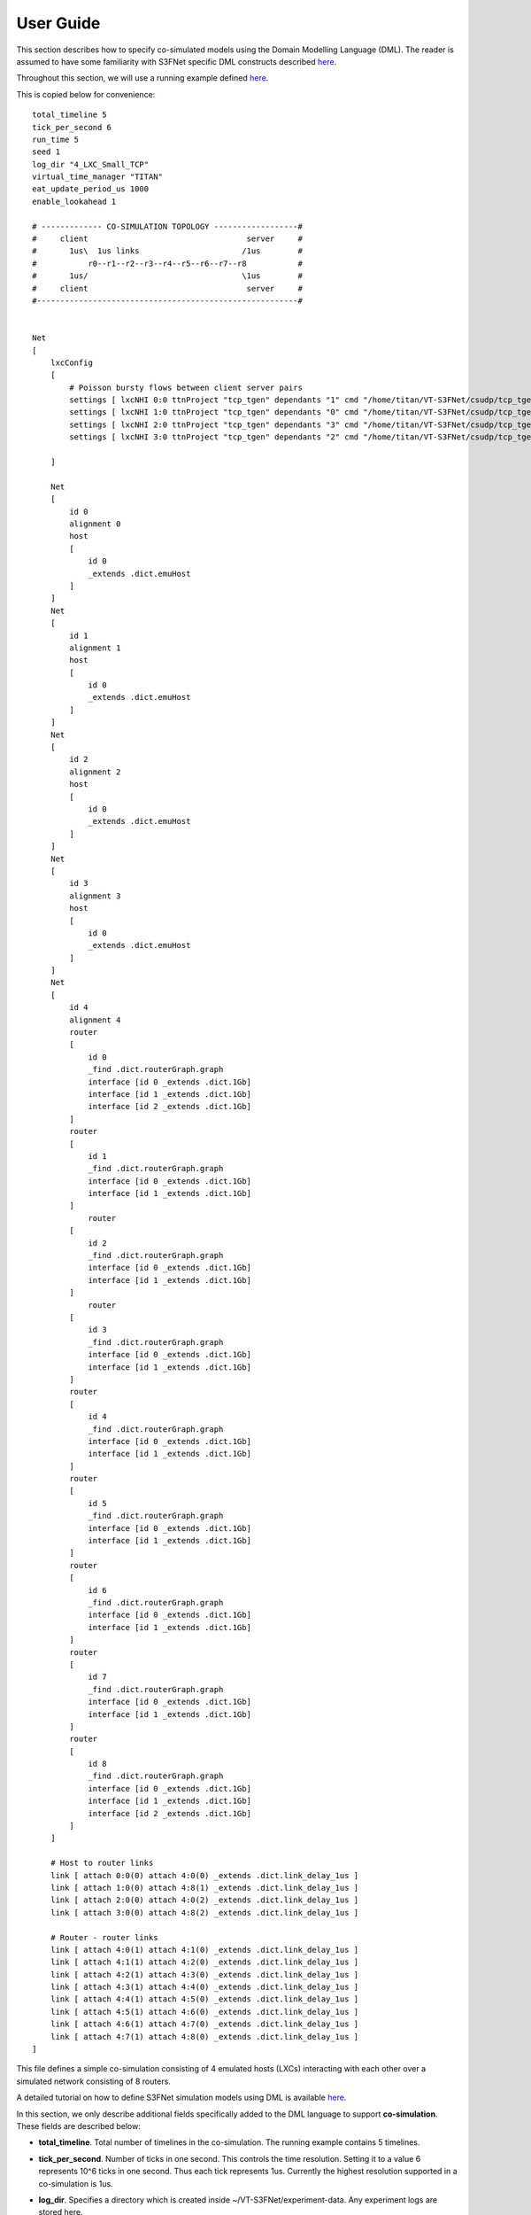 User Guide
==========

This section describes how to specify co-simulated models using the 
Domain Modelling Language (DML). The reader is assumed to have some
familiarity with S3FNet specific DML constructs described 
`here <https://s3f.iti.illinois.edu/usrman/s3fnet.html#dml>`_.


Throughout this section, we will use a running example defined
`here <https://github.com/Vignesh2208/VT-S3FNet/tree/master/base/s3fnet/test/lxc_tests/small_2_tcp_large_pings/test.dml/>`_.

This is copied below for convenience::

    total_timeline 5	
    tick_per_second 6	
    run_time 5
    seed 1	
    log_dir "4_LXC_Small_TCP"		
    virtual_time_manager "TITAN"
    eat_update_period_us 1000
    enable_lookahead 1

    # ------------- CO-SIMULATION TOPOLOGY ------------------#
    #     client                                  server     #
    #       1us\  1us links                      /1us        #
    #           r0--r1--r2--r3--r4--r5--r6--r7--r8           #
    #       1us/                                 \1us        #
    #     client                                  server     #
    #--------------------------------------------------------#


    Net
    [
        lxcConfig
        [		
            # Poisson bursty flows between client server pairs
            settings [ lxcNHI 0:0 ttnProject "tcp_tgen" dependants "1" cmd "/home/titan/VT-S3FNet/csudp/tcp_tgen/tgen client 1:0 7891 poisson 100000 > /tmp/client1.log"  ]
            settings [ lxcNHI 1:0 ttnProject "tcp_tgen" dependants "0" cmd "/home/titan/VT-S3FNet/csudp/tcp_tgen/tgen server 1:0 7891 > /tmp/server1.log"  ]
            settings [ lxcNHI 2:0 ttnProject "tcp_tgen" dependants "3" cmd "/home/titan/VT-S3FNet/csudp/tcp_tgen/tgen client 3:0 7891 poisson 100000 > /tmp/client2.log"  ]
            settings [ lxcNHI 3:0 ttnProject "tcp_tgen" dependants "2" cmd "/home/titan/VT-S3FNet/csudp/tcp_tgen/tgen server 3:0 7891 > /tmp/server2.log"  ]

        ]	
        
        Net 
        [ 
            id 0
            alignment 0
            host 																	# Host 0:0
            [ 
                id 0
                _extends .dict.emuHost
            ]
        ]
        Net 
        [ 
            id 1
            alignment 1
            host 																	# Host 1:0
            [ 
                id 0
                _extends .dict.emuHost
            ]
        ]
        Net 
        [ 
            id 2
            alignment 2
            host 																	# Host 0:0
            [ 
                id 0
                _extends .dict.emuHost
            ]
        ]
        Net 
        [ 
            id 3
            alignment 3
            host 																	# Host 1:0
            [ 
                id 0
                _extends .dict.emuHost
            ]
        ]
        Net 
        [ 
            id 4
            alignment 4		
            router																	# Router 1:2
            [
                id 0
                _find .dict.routerGraph.graph
                interface [id 0 _extends .dict.1Gb]
                interface [id 1 _extends .dict.1Gb]
                interface [id 2 _extends .dict.1Gb]
            ]
            router																	# Router 1:2
            [
                id 1
                _find .dict.routerGraph.graph
                interface [id 0 _extends .dict.1Gb]
                interface [id 1 _extends .dict.1Gb]
            ]
                router																	# Router 1:2
            [
                id 2
                _find .dict.routerGraph.graph
                interface [id 0 _extends .dict.1Gb]
                interface [id 1 _extends .dict.1Gb]
            ]
                router																	# Router 1:2
            [
                id 3
                _find .dict.routerGraph.graph
                interface [id 0 _extends .dict.1Gb]
                interface [id 1 _extends .dict.1Gb]
            ]
            router																	# Router 1:2
            [
                id 4
                _find .dict.routerGraph.graph
                interface [id 0 _extends .dict.1Gb]
                interface [id 1 _extends .dict.1Gb]
            ]	
            router																	# Router 1:2
            [
                id 5
                _find .dict.routerGraph.graph
                interface [id 0 _extends .dict.1Gb]
                interface [id 1 _extends .dict.1Gb]
            ]	
            router																	# Router 1:2
            [
                id 6
                _find .dict.routerGraph.graph
                interface [id 0 _extends .dict.1Gb]
                interface [id 1 _extends .dict.1Gb]
            ]
            router																	# Router 1:2
            [
                id 7
                _find .dict.routerGraph.graph
                interface [id 0 _extends .dict.1Gb]
                interface [id 1 _extends .dict.1Gb]
            ]
            router																	# Router 1:2
            [
                id 8
                _find .dict.routerGraph.graph
                interface [id 0 _extends .dict.1Gb]
                interface [id 1 _extends .dict.1Gb]
                interface [id 2 _extends .dict.1Gb]
            ]
        ]

        # Host to router links
        link [ attach 0:0(0) attach 4:0(0) _extends .dict.link_delay_1us ]
        link [ attach 1:0(0) attach 4:8(1) _extends .dict.link_delay_1us ]
        link [ attach 2:0(0) attach 4:0(2) _extends .dict.link_delay_1us ]
        link [ attach 3:0(0) attach 4:8(2) _extends .dict.link_delay_1us ]

        # Router - router links
        link [ attach 4:0(1) attach 4:1(0) _extends .dict.link_delay_1us ]
        link [ attach 4:1(1) attach 4:2(0) _extends .dict.link_delay_1us ]
        link [ attach 4:2(1) attach 4:3(0) _extends .dict.link_delay_1us ]
        link [ attach 4:3(1) attach 4:4(0) _extends .dict.link_delay_1us ]
        link [ attach 4:4(1) attach 4:5(0) _extends .dict.link_delay_1us ]
        link [ attach 4:5(1) attach 4:6(0) _extends .dict.link_delay_1us ]
        link [ attach 4:6(1) attach 4:7(0) _extends .dict.link_delay_1us ]
        link [ attach 4:7(1) attach 4:8(0) _extends .dict.link_delay_1us ]	
    ]





This file defines a simple co-simulation consisting of 4 emulated hosts (LXCs)
interacting with each other over a simulated network consisting of 8 routers.

A detailed tutorial on how to define S3FNet simulation models using
DML is available `here <http://www.ssfnet.org/InternetDocs/ssfnetTutorial-1.html>`_.

In this section, we only describe additional fields specifically added to the DML language to 
support **co-simulation**. These fields are described below:

* **total_timeline**. Total number of timelines in the co-simulation. The running example contains 5
  timelines.

* **tick_per_second**. Number of ticks in one second. This controls the time resolution. Setting it 
  to a value 6 represents 10^6 ticks in one second. Thus each tick represents 1us. Currently the highest
  resolution supported in a co-simulation is 1us.

* **log_dir**. Specifies a directory which is created inside ~/VT-S3FNet/experiment-data. Any experiment
  logs are stored here.

* **run_time**. Total virtual run time of the co-simulation in seconds.

* **virtual_time_manager**. This field can take the value either "TITAN" or "KRONOS". Note that
  VT-3FNet must have been installed for the chosen virtual time manager. In the running example
  Titan is chosen as the virtual time manager. 

* **eat_update_period_us**. This field is relevant only when Titan is the chosen virtual time 
  manager. It controls the earliest arrival time update frequency. This is only relevant when
  lookaheads are enabled. In the running example, this is set to 1ms.

* **enable_lookahead**. This field is relevant only when Titan is chosen as the virtual time
  manager. If set to 1, then lookahead based synchronization would be used. If set to 0, lookaheads
  would be ignored.

* **lxcConfig**. This field groups settings for all emulated hosts/LXCs in the co-simulation.
  Each emulated host is configured with a separate **settings** attribute as illustrated in the
  running example.

* **lxcNHI**. This field identifies the specific LXC in question. It is folowed by two numbers separated
  by a colon (e.g 0:0). These numbers should be interpreted as network-id:host-id i.e they refer to 
  a specific network and a specific host aligned on the network. Thus 0:0 refers to host with id 0 aligned
  on a network with id 0.

* **ttnProject**. This field specifies the titan project associated with code that needs to be emulated on
  the lxc in question. For information on titan projects, refer this `link <https://titan-vt.readthedocs.io/en/latest/compilation.html>`_. 
  It may be left un-specified if the virtual time manager used is Kronos. 

  In the running example, a project with the name "tcp_tgen" is assumed to exist before running this co-simulation.
  It is also assumed that the binary ~/VT-S3FNet/csudp/tcp_tgen/tgen has been compiled with under this titan project.


* **dependants**. This field specifies a comma separated list of timelines which may influence/affect the LXC in
  question. For instance, in the running example, lxc 0:0 can be influenced by any emulated host aligned on timeline 1 and 
  lxc 1:0 can be influenced by any emulated host aligned on timeline 0. 

  If left un-specified, then an lxc is assumed to depend on all timelines hosting other lxcs.
  Multiple dependants may be specified as a comma separated string (e.g "1,2,3,4").
  This field is ignored if the virtual time manager is Kronos.

* **cmd**. This field specifies the command to emulate on the host/lxc in question.


Emulated host definitions
^^^^^^^^^^^^^^^^^^^^^^^^^

The previous section described how to specify commands to be co-simulated. The next crucial step involves
attaching a proxy for each emulated host in the simulated network. This is done by adding definitions
of each emulated host.

An example is given below::

	Net 
	[ 
		id 0          # Network-id
		alignment 0   # Timeline on which this network and all its hosts are aligned
		host 																	# Host 0:0
		[ 
			id 0      # host 0 of this network.
			_extends .dict.emuHost  # emuHost indicates that this host is emulated.
		]

        # Note that more host definitions may be added here. But they must all be emulated as well.
        # If one host aligned on a network is emulated, then all other hosts aligned on the network
        # must also be emulated.
	]

This example adds an emulated host on a network with id-0. The emulated host's id is also 0.
This host is aligned to timeline 0 (since aligment is 0). This proxy definition corresponds to lxcNHI 0:0
and its configuration.

Similarly the example below corresponds to lxcNHI 1:0::

	Net 
	[ 
		id 1
		alignment 1
		host 																	# Host 1:0
		[ 
			id 0
			_extends .dict.emuHost
		]
	]

The **emuHost** definition can be found `here <https://github.com/Vignesh2208/VT-S3FNet/tree/master/base/s3fnet/test/lxc_tests/aux/mydictionary.dml/>`_.
This is expected to be common among all emulated hosts. It defines the ProtocolSession to be used for emulated hosts.

.. note:: The current implementation requires all hosts aligned on a timeline to be exclusively emulated or simulated i.e, they cannot be a mix of both. Futher, the lookahead algorithm currently only supports alignment of simulated hosts to one timeline.

.. note:: In the running example, lxcs 0:0, 1:0, 2:0 and 3:0 are aligned on timelines 0, 1, 2 and 3 respectively. These timelines only host emulated entities.

Defining a simulated network
^^^^^^^^^^^^^^^^^^^^^^^^^^^^

Simulated networks may be created as described in the S3FNet and SSFNet tutorials.

* A key restriction is that all simulated network-ids must be aligned to the same timeline.

* No emulated host must be aligned to this timeline

In the running example, the simulated network is defined separately and aligned onto one timeline::


    Net 
	[ 
		id 4           # Network id 4 contains only simulated routers.
		alignment 4	 	
		router																	# Router 1:2
		[
			id 0
			_find .dict.routerGraph.graph
			interface [id 0 _extends .dict.1Gb]
			interface [id 1 _extends .dict.1Gb]
			interface [id 2 _extends .dict.1Gb]
		]
		router																	# Router 1:2
		[
			id 1
			_find .dict.routerGraph.graph
			interface [id 0 _extends .dict.1Gb]
			interface [id 1 _extends .dict.1Gb]
		]
		router																	# Router 1:2
		[
			id 2
			_find .dict.routerGraph.graph
			interface [id 0 _extends .dict.1Gb]
			interface [id 1 _extends .dict.1Gb]
		]
		router																	# Router 1:2
		[
			id 3
			_find .dict.routerGraph.graph
			interface [id 0 _extends .dict.1Gb]
			interface [id 1 _extends .dict.1Gb]
		]
		router																	# Router 1:2
		[
			id 4
			_find .dict.routerGraph.graph
			interface [id 0 _extends .dict.1Gb]
			interface [id 1 _extends .dict.1Gb]
		]	
		router																	# Router 1:2
		[
			id 5
			_find .dict.routerGraph.graph
			interface [id 0 _extends .dict.1Gb]
			interface [id 1 _extends .dict.1Gb]
		]	
		router																	# Router 1:2
		[
			id 6
			_find .dict.routerGraph.graph
			interface [id 0 _extends .dict.1Gb]
			interface [id 1 _extends .dict.1Gb]
		]
		router																	# Router 1:2
		[
			id 7
			_find .dict.routerGraph.graph
			interface [id 0 _extends .dict.1Gb]
			interface [id 1 _extends .dict.1Gb]
		]
		router																	# Router 1:2
		[
			id 8
			_find .dict.routerGraph.graph
			interface [id 0 _extends .dict.1Gb]
			interface [id 1 _extends .dict.1Gb]
			interface [id 2 _extends .dict.1Gb]
		]
	]

This defines a simulated network containing 8 routers. This network
is aligned on timeline 4.

The running example also defines links interconnecting all the emulated
and simulated entities in the co-simulation. This is based on the S3FNet
DML specification and is explained futher in the linked tutorials.


Running the co-simulation
^^^^^^^^^^^^^^^^^^^^^^^^^

To run a co-simulation, the dml file (such as the one above) must be placed in a 
directory containing a makefile such as the one linked
`here <https://github.com/Vignesh2208/VT-S3FNet/tree/master/base/s3fnet/test/lxc_tests/small_2_tcp_large_pings/Makefile/>`_. 


Please follow this template to define makefiles for other co-simulations as well.

.. note:: Before running a co-simulation, make sure that the corresponding virtual time manager (Titan or Kronos) is loaded.

To run a co-simulation, use the following commands::

    cd <co-simulated-mode-definition-directory>
    make clean
    make
    make test


For instance to run this example::

    cd ~/VT-S3FNet/base/s3fnet/test/lxc_tests/small_2_tcp_large_pings
    make clean
    make
    make test









